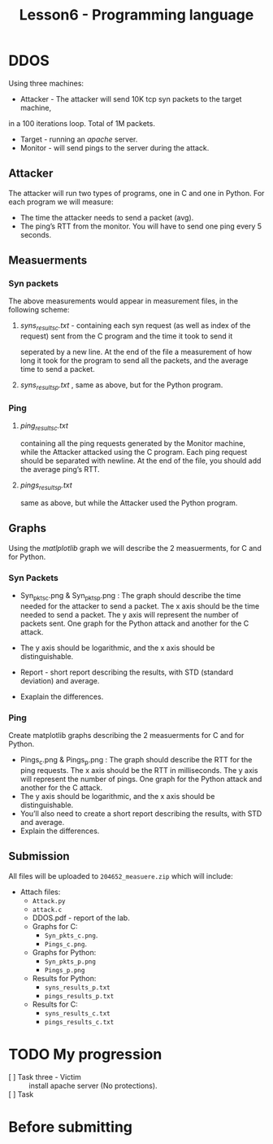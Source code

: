 #+TITLE: Lesson6 - Programming language

* DDOS
Using three machines:
- Attacker - The attacker will send 10K tcp syn packets to the target machine,
in a 100 iterations loop. Total of 1M packets.
- Target - running an /apache/ server.
- Monitor - will send pings to the server during the attack.

** Attacker
The attacker will run two types of programs, one in C and one in Python.
For each program we will measure:
- The time the attacker needs to send a packet (avg).
- The ping’s RTT from the monitor. You will have to send one ping every 5 seconds.
** Measuerments
*** Syn packets
The above measurements would appear in measurement files, in the following scheme:
**** /syns_results_c.txt/ - containing each syn request (as well as index of the request) sent from the C program and the time it took to send it
seperated by a new line. At the end of the file a measurement of how long it took for the program to send all the packets, and the average time to send a packet.
**** /syns_results_p.txt/ ,  same as above, but for the Python program. 
*** Ping
**** /ping_results_c.txt/
containing all the ping requests generated by the Monitor machine, while the Attacker attacked using the C program. Each ping request should be separated with newline. At the end of the file, you should add the average ping’s RTT.
**** /pings_results_p.txt/
same as above, but while the Attacker used the Python program.
** Graphs
Using the /matlplotlib/ graph we will describe the 2 measuerments, for C and for Python.
*** Syn Packets
 * Syn_pkts_c.png & Syn_pkts_p.png : The graph should describe the time needed for the attacker to send a packet. The x axis should be the time needed to send a packet. The y axis will represent the number of packets sent. One graph for the Python attack and another for the C attack.

 * The y axis should be logarithmic, and the x axis should be distinguishable.

 * Report - short report describing the results, with STD (standard deviation) and average.

 * Exaplain the differences.
*** Ping
Create matplotlib graphs describing the 2 measuerments for C and for Python.
- Pings_c.png & Pings_p.png : The graph should describe the RTT for the ping requests. The x axis should be the RTT in milliseconds. The y axis will represent the number of pings. One graph for the Python attack and another for the C attack.
- The y axis should be logarithmic, and the x axis should be distinguishable.
- You’ll also need to create a short report describing the results, with STD and average.
- Explain the differences.
**   Submission
All files will be uploaded to ~204652_measuere.zip~ which will include:
 - Attach files:
   + ~Attack.py~
   + ~attack.c~
   + DDOS.pdf - report of the lab.
   + Graphs for C:
     - ~Syn_pkts_c.png~. 
     - ~Pings_c.png~.
   + Graphs for Python:
     - ~Syn_pkts_p.png~
     - ~Pings_p.png~
   + Results for Python:
     - ~syns_results_p.txt~
     - ~pings_results_p.txt~
   + Results for C:
     - ~syns_results_c.txt~
     - ~pings_results_c.txt~

* TODO My progression
- [ ] Task three - Victim :: install apache server (No protections). 
- [ ] Task  :: 
  
* Before submitting
